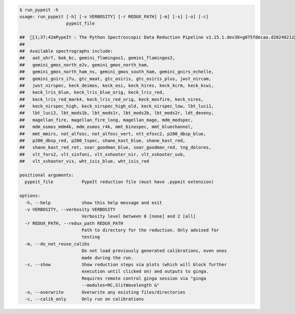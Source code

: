 .. code-block:: console

    $ run_pypeit -h
    usage: run_pypeit [-h] [-v VERBOSITY] [-r REDUX_PATH] [-m] [-s] [-o] [-c]
                      pypeit_file
    
    ##  [1;37;42mPypeIt : The Python Spectroscopic Data Reduction Pipeline v1.15.1.dev38+g075fdecaa.d20240212[0m
    ##  
    ##  Available spectrographs include:
    ##   aat_uhrf, bok_bc, gemini_flamingos1, gemini_flamingos2,
    ##   gemini_gmos_north_e2v, gemini_gmos_north_ham,
    ##   gemini_gmos_north_ham_ns, gemini_gmos_south_ham, gemini_gnirs_echelle,
    ##   gemini_gnirs_ifu, gtc_maat, gtc_osiris, gtc_osiris_plus, jwst_nircam,
    ##   jwst_nirspec, keck_deimos, keck_esi, keck_hires, keck_kcrm, keck_kcwi,
    ##   keck_lris_blue, keck_lris_blue_orig, keck_lris_red,
    ##   keck_lris_red_mark4, keck_lris_red_orig, keck_mosfire, keck_nires,
    ##   keck_nirspec_high, keck_nirspec_high_old, keck_nirspec_low, lbt_luci1,
    ##   lbt_luci2, lbt_mods1b, lbt_mods1r, lbt_mods2b, lbt_mods2r, ldt_deveny,
    ##   magellan_fire, magellan_fire_long, magellan_mage, mdm_modspec,
    ##   mdm_osmos_mdm4k, mdm_osmos_r4k, mmt_binospec, mmt_bluechannel,
    ##   mmt_mmirs, not_alfosc, not_alfosc_vert, ntt_efosc2, p200_dbsp_blue,
    ##   p200_dbsp_red, p200_tspec, shane_kast_blue, shane_kast_red,
    ##   shane_kast_red_ret, soar_goodman_blue, soar_goodman_red, tng_dolores,
    ##   vlt_fors2, vlt_sinfoni, vlt_xshooter_nir, vlt_xshooter_uvb,
    ##   vlt_xshooter_vis, wht_isis_blue, wht_isis_red
    
    positional arguments:
      pypeit_file           PypeIt reduction file (must have .pypeit extension)
    
    options:
      -h, --help            show this help message and exit
      -v VERBOSITY, --verbosity VERBOSITY
                            Verbosity level between 0 [none] and 2 [all]
      -r REDUX_PATH, --redux_path REDUX_PATH
                            Path to directory for the reduction. Only advised for
                            testing
      -m, --do_not_reuse_calibs
                            Do not load previously generated calibrations, even ones
                            made during the run.
      -s, --show            Show reduction steps via plots (which will block further
                            execution until clicked on) and outputs to ginga.
                            Requires remote control ginga session via "ginga
                            --modules=RC,SlitWavelength &"
      -o, --overwrite       Overwrite any existing files/directories
      -c, --calib_only      Only run on calibrations
    
